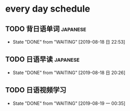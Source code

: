 * every day schedule

** TODO 背日语单词                                                 :japanese:
   DEADLINE: <2019-08-19 一 +1d>
   :PROPERTIES:
   :LAST_REPEAT: [2019-08-18 日 22:53]
   :END:

   - State "DONE"       from "WAITING"    [2019-08-18 日 22:53]
** TODO 日语早读                                                   :japanese:
   DEADLINE: <2019-08-19 一 +1d>
   :PROPERTIES:
   :LAST_REPEAT: [2019-08-18 日 20:26]
   :END:

   - State "DONE"       from "WAITING"    [2019-08-18 日 20:26]

** TODO 日语视频学习
   DEADLINE: <2019-08-20 二 +2d>
   :PROPERTIES:
   :LAST_REPEAT: [2019-08-19 一 00:35]
   :END:
   - State "DONE"       from "WAITING"    [2019-08-19 一 00:35]
